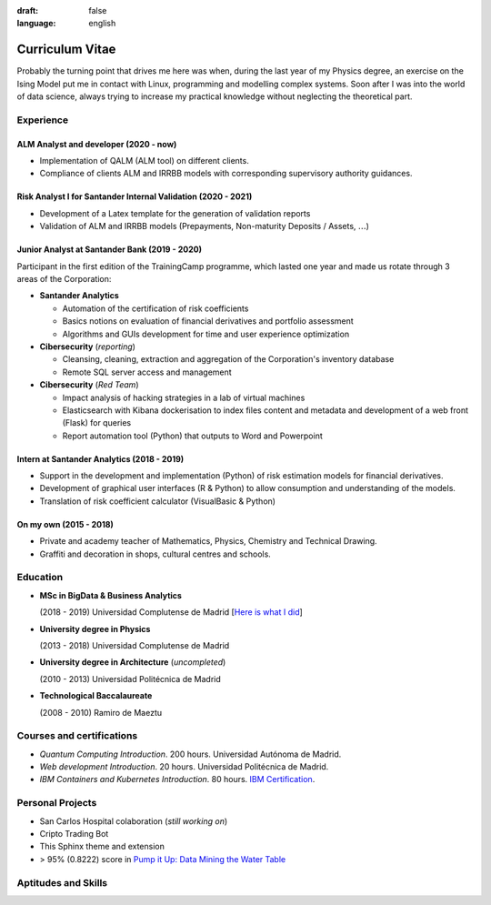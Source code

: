 :draft: false
:language: english

================
Curriculum Vitae
================

Probably the turning point that drives me here was when, during the last year
of my Physics degree, an exercise on the Ising Model put me in contact with
Linux, programming and modelling complex systems. Soon after I was into the
world of data science, always trying to increase my practical knowledge without
neglecting the theoretical part.


Experience
==========

ALM Analyst and developer (2020 - now)
--------------------------------------

* Implementation of QALM (ALM tool) on different clients.
* Compliance of clients ALM and IRRBB models with corresponding supervisory authority guidances.


Risk Analyst I for Santander Internal Validation (2020 - 2021)
--------------------------------------------------------------

* Development of a Latex template for the generation of validation reports
* Validation of ALM and IRRBB models (Prepayments, Non-maturity Deposits /
  Assets, :math:`\dots`)


Junior Analyst at Santander Bank (2019 - 2020)
----------------------------------------------

Participant in the first edition of the TrainingCamp programme, which
lasted one year and made us rotate through 3 areas of the Corporation:

* **Santander Analytics**

  * Automation of the certification of risk coefficients
  * Basics notions on evaluation of financial derivatives and portfolio
    assessment
  * Algorithms and GUIs development for time and user experience optimization

* **Cibersecurity** (*reporting*)

  * Cleansing, cleaning, extraction and aggregation of the Corporation's
    inventory database
  * Remote SQL server access and management

* **Cibersecurity** (*Red Team*)

  * Impact analysis of hacking strategies in a lab of virtual machines
  * Elasticsearch with Kibana dockerisation to index files content
    and metadata and development of a web front (Flask) for queries
  * Report automation tool (Python) that outputs to Word and Powerpoint


Intern at Santander Analytics (2018 - 2019)
-------------------------------------------

* Support in the development and implementation (Python) of risk estimation
  models for financial derivatives.
* Development of graphical user interfaces (R & Python) to allow consumption
  and understanding of the models.
* Translation of risk coefficient calculator (VisualBasic & Python)


On my own (2015 - 2018)
-----------------------

* Private and academy teacher of Mathematics, Physics, Chemistry and Technical
  Drawing.
* Graffiti and decoration in shops, cultural centres and schools.


Education
=========

* **MSc in BigData & Business Analytics**

  (2018 - 2019) Universidad Complutense de Madrid
  [`Here is what I did <https://santibreo.github.io/2019-BigData_master/>`_]

* **University degree in Physics**

  (2013 - 2018) Universidad Complutense de Madrid
* **University degree in Architecture** (*uncompleted*)

  (2010 - 2013) Universidad Politécnica de Madrid
* **Technological Baccalaureate**

  (2008 - 2010) Ramiro de Maeztu


Courses and certifications
==========================

* *Quantum Computing Introduction*. 200 hours. Universidad Autónoma de Madrid.
* *Web development Introduction*. 20 hours. Universidad Politécnica de Madrid.
* *IBM Containers and Kubernetes Introduction*. 80 hours.
  `IBM Certification <https://www.credly.com/badges/a165823c-0b13-45af-804e-eb5e4f549f5d/public_url>`_.


Personal Projects
=================

* San Carlos Hospital colaboration (*still working on*)
* Cripto Trading Bot
* This Sphinx theme and extension
* > 95% (0.8222) score in
  `Pump it Up: Data Mining the Water Table <https://www.drivendata.org/competitions/7/pump-it-up-data-mining-the-water-table/leaderboard/>`_


Aptitudes and Skills
====================

.. aptitudes:: cv-aptitudes.json

